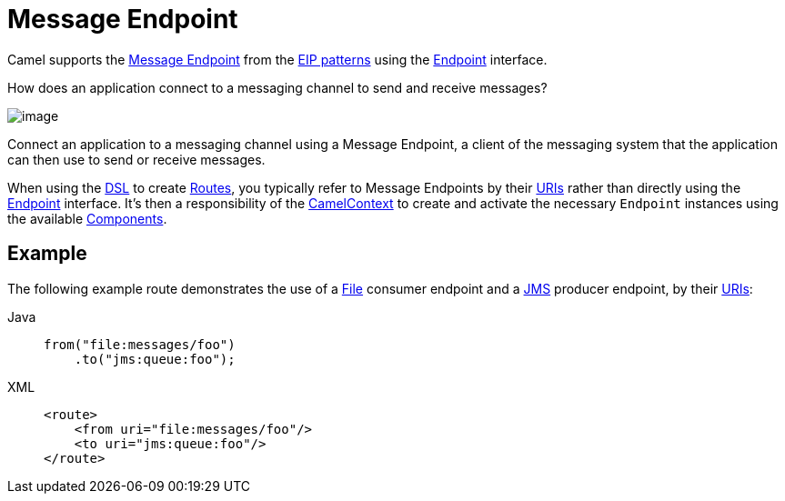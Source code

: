 = Message Endpoint
:tabs-sync-option:

Camel supports the
http://www.enterpriseintegrationpatterns.com/MessageEndpoint.html[Message
Endpoint] from the xref:enterprise-integration-patterns.adoc[EIP
patterns] using the
https://www.javadoc.io/doc/org.apache.camel/camel-api/current/org/apache/camel/Endpoint.html[Endpoint]
interface.

How does an application connect to a messaging channel to send and receive messages?

image::eip/MessageEndpointSolution.gif[image]

Connect an application to a messaging channel using a Message Endpoint, a client of the messaging system that the application can then use to send or receive messages.

When using the xref:manual::dsl.adoc[DSL] to create xref:manual::routes.adoc[Routes], you
typically refer to Message Endpoints by their xref:manual::uris.adoc[URIs]
rather than directly using the
https://www.javadoc.io/doc/org.apache.camel/camel-api/current/org/apache/camel/Endpoint.html[Endpoint]
interface. It's then a responsibility of the
https://www.javadoc.io/doc/org.apache.camel/camel-api/current/org/apache/camel/CamelContext.html[CamelContext]
to create and activate the necessary `Endpoint` instances using the
available xref:ROOT:index.adoc[Components].

== Example

The following example route demonstrates the use of a xref:ROOT:file-component.adoc[File] consumer endpoint and a xref:ROOT:jms-component.adoc[JMS] producer endpoint,
by their xref:manual::uris.adoc[URIs]:

[tabs]
====
Java::
+
[source,java]
----
from("file:messages/foo")
    .to("jms:queue:foo");
----

XML::
+
[source,xml]
----
<route>
    <from uri="file:messages/foo"/>
    <to uri="jms:queue:foo"/>
</route>
----
====
